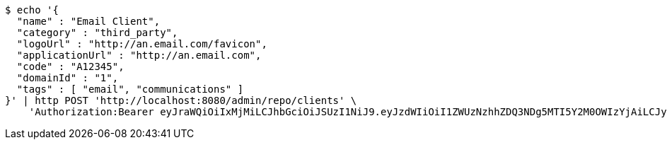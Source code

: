 [source,bash]
----
$ echo '{
  "name" : "Email Client",
  "category" : "third_party",
  "logoUrl" : "http://an.email.com/favicon",
  "applicationUrl" : "http://an.email.com",
  "code" : "A12345",
  "domainId" : "1",
  "tags" : [ "email", "communications" ]
}' | http POST 'http://localhost:8080/admin/repo/clients' \
    'Authorization:Bearer eyJraWQiOiIxMjMiLCJhbGciOiJSUzI1NiJ9.eyJzdWIiOiI1ZWUzNzhhZDQ3NDg5MTI5Y2M0OWIzYjAiLCJyb2xlcyI6W10sImlzcyI6Im1tYWR1LmNvbSIsImdyb3VwcyI6WyJ0ZXN0Iiwic2FtcGxlIl0sImF1dGhvcml0aWVzIjpbXSwiY2xpZW50X2lkIjoiMjJlNjViNzItOTIzNC00MjgxLTlkNzMtMzIzMDA4OWQ0OWE3IiwiZG9tYWluX2lkIjoiMCIsImF1ZCI6InRlc3QiLCJuYmYiOjE1OTQ0NDcxNTIsInVzZXJfaWQiOiIxMTExMTExMTEiLCJzY29wZSI6ImEuMS5jbGllbnQuY3JlYXRlIiwiZXhwIjoxNTk0NDQ3MTU3LCJpYXQiOjE1OTQ0NDcxNTIsImp0aSI6ImY1YmY3NWE2LTA0YTAtNDJmNy1hMWUwLTU4M2UyOWNkZTg2YyJ9.LpRreKM1gUxE8wQKHunNoMPATphHK07QcmNguemKGIUePYzBnp4kI4JKedMePkSKvHRZjTQd3sPcE2rGcbWgkqOCfozjcomz9ok6lQjO4017YSfz8XiblfOIZv9uK4KAarytjRBaz7Fz8xTt0J8MXTCe5dPanUk0cJbuW4Obb962a2-4uBb8HKdsvBua_FO3EkAqyITqgWp7xuajnaiDrB0KYV5fkmU8KxpRWfGUi-vKoGuYhL1GChB5o4Z_CiBIdkBtVO6OgSVVU4vGGnKmcZmjTYQCgSjW2pTjTf8cNHRDpyLg0nrAZUJhN_8vwEDaFMCH91yn_ZgHiJ1OE6vYmQ'
----